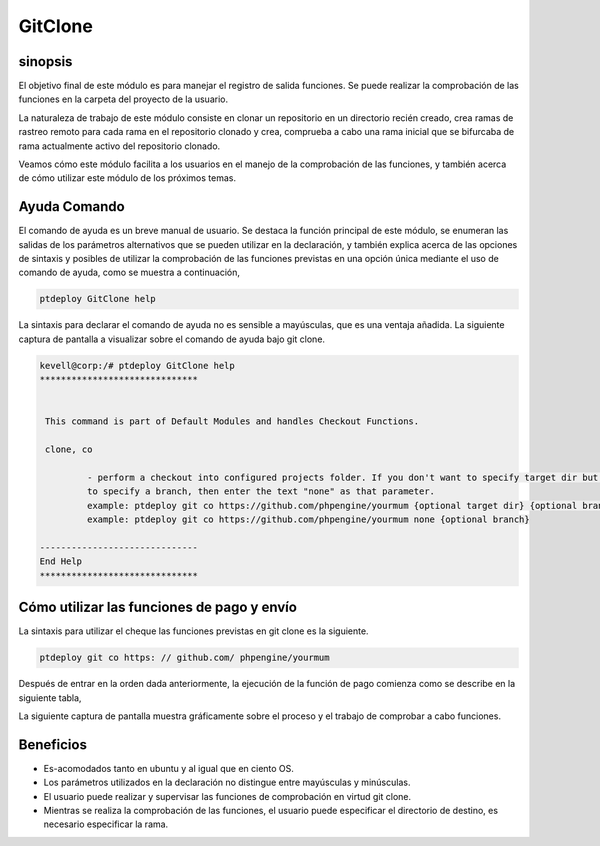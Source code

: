 ==========
GitClone
==========

sinopsis
------------

El objetivo final de este módulo es para manejar el registro de salida funciones. Se puede realizar la comprobación de las funciones en la carpeta del proyecto de la usuario.

La naturaleza de trabajo de este módulo consiste en clonar un repositorio en un directorio recién creado, crea ramas de rastreo remoto para cada rama en el repositorio clonado y crea, comprueba a cabo una rama inicial que se bifurcaba de rama actualmente activo del repositorio clonado.

Veamos cómo este módulo facilita a los usuarios en el manejo de la comprobación de las funciones, y también acerca de cómo utilizar este módulo de los próximos temas.


Ayuda Comando
-------------------

El comando de ayuda es un breve manual de usuario. Se destaca la función principal de este módulo, se enumeran las salidas de los parámetros alternativos que se pueden utilizar en la declaración, y también explica acerca de las opciones de sintaxis y posibles de utilizar la comprobación de las funciones previstas en una opción única mediante el uso de comando de ayuda, como se muestra a continuación,

.. code-block:: bash

		ptdeploy GitClone help

La sintaxis para declarar el comando de ayuda no es sensible a mayúsculas, que es una ventaja añadida. La siguiente captura de pantalla a visualizar sobre el comando de ayuda bajo git clone.

.. code-block:: bash

 kevell@corp:/# ptdeploy GitClone help
 ******************************


  This command is part of Default Modules and handles Checkout Functions.

  clone, co

          - perform a checkout into configured projects folder. If you don't want to specify target dir but do want
          to specify a branch, then enter the text "none" as that parameter.
          example: ptdeploy git co https://github.com/phpengine/yourmum {optional target dir} {optional branch}
          example: ptdeploy git co https://github.com/phpengine/yourmum none {optional branch}

 ------------------------------
 End Help
 ******************************

Cómo utilizar las funciones de pago y envío
-------------------------------------------

La sintaxis para utilizar el cheque las funciones previstas en git clone es la siguiente.

.. code-block:: bash

	ptdeploy git co https: // github.com/ phpengine/yourmum

Después de entrar en la orden dada anteriormente, la ejecución de la función de pago comienza como se describe en la siguiente tabla,

.. cssclass:: table-bordered

 +-------------------------+--------------------------------------+------------+-------------------------------------------------------+
 | Parámetros              | Parámetro Alternativa                | Opciones   | Comentarios                                           |
 +=========================+======================================+============+=======================================================+
 |Perform a clone/download | En lugar de co, podemos utilizar     | Y(Yes)     | Si el usuario necesita para llevar a cabo un clon /   |
 |of files? (Y/N)          | checkout, Checkout también.          |            | descarga de los archivos se puede introducir como Y.  |
 +-------------------------+--------------------------------------+------------+-------------------------------------------------------+
 |Perform a clone/download | En lugar de co, podemos utilizar     | N(No)      | Si el usuario no se necesita realizar un clon /       |
 |of files? (Y/N)          | checkout, Checkout también.          |            | descarga de archivos que pueden como N.|              |
 +-------------------------+--------------------------------------+------------+-------------------------------------------------------+


La siguiente captura de pantalla muestra gráficamente sobre el proceso y el trabajo de comprobar a cabo funciones.

.. code-block:: bash

Beneficios
-----------

* Es-acomodados tanto en ubuntu y al igual que en ciento OS.
* Los parámetros utilizados en la declaración no distingue entre mayúsculas y minúsculas.
* El usuario puede realizar y supervisar las funciones de comprobación en virtud git clone.
* Mientras se realiza la comprobación de las funciones, el usuario puede especificar el directorio de destino, es necesario especificar la rama.
